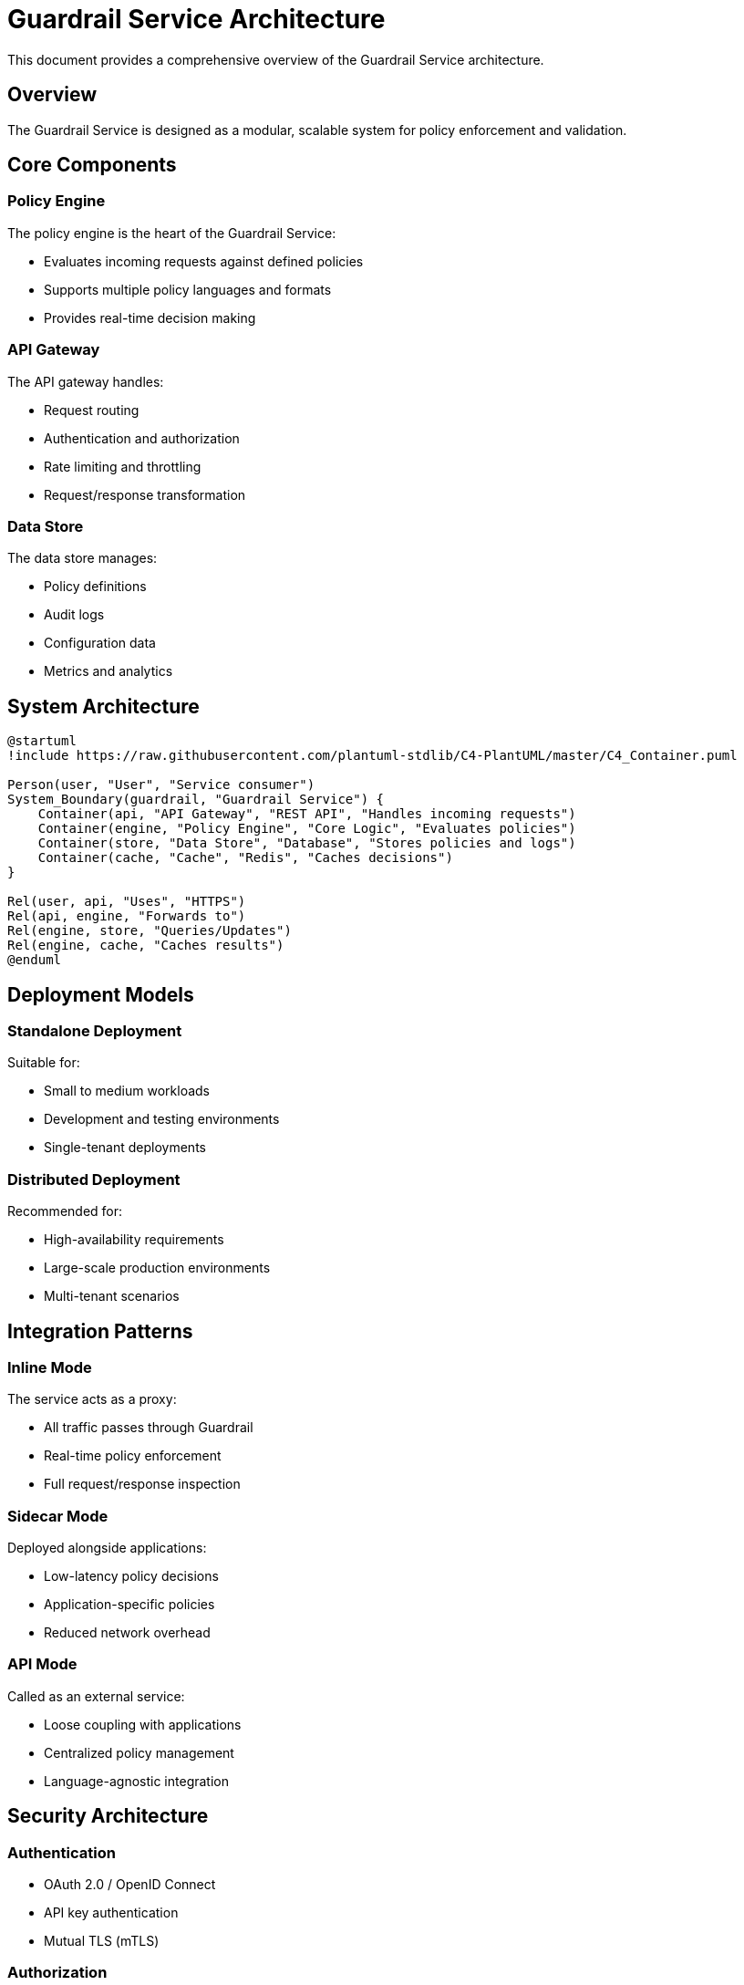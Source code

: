 = Guardrail Service Architecture
:description: Technical architecture overview of Guardrail Service
:keywords: architecture, design, components, system

This document provides a comprehensive overview of the Guardrail Service architecture.

== Overview

The Guardrail Service is designed as a modular, scalable system for policy enforcement and validation.

== Core Components

=== Policy Engine

The policy engine is the heart of the Guardrail Service:

* Evaluates incoming requests against defined policies
* Supports multiple policy languages and formats
* Provides real-time decision making

=== API Gateway

The API gateway handles:

* Request routing
* Authentication and authorization
* Rate limiting and throttling
* Request/response transformation

=== Data Store

The data store manages:

* Policy definitions
* Audit logs
* Configuration data
* Metrics and analytics

== System Architecture

[plantuml, guardrail-architecture, svg]
----
@startuml
!include https://raw.githubusercontent.com/plantuml-stdlib/C4-PlantUML/master/C4_Container.puml

Person(user, "User", "Service consumer")
System_Boundary(guardrail, "Guardrail Service") {
    Container(api, "API Gateway", "REST API", "Handles incoming requests")
    Container(engine, "Policy Engine", "Core Logic", "Evaluates policies")
    Container(store, "Data Store", "Database", "Stores policies and logs")
    Container(cache, "Cache", "Redis", "Caches decisions")
}

Rel(user, api, "Uses", "HTTPS")
Rel(api, engine, "Forwards to")
Rel(engine, store, "Queries/Updates")
Rel(engine, cache, "Caches results")
@enduml
----

== Deployment Models

=== Standalone Deployment

Suitable for:

* Small to medium workloads
* Development and testing environments
* Single-tenant deployments

=== Distributed Deployment

Recommended for:

* High-availability requirements
* Large-scale production environments
* Multi-tenant scenarios

== Integration Patterns

=== Inline Mode

The service acts as a proxy:

* All traffic passes through Guardrail
* Real-time policy enforcement
* Full request/response inspection

=== Sidecar Mode

Deployed alongside applications:

* Low-latency policy decisions
* Application-specific policies
* Reduced network overhead

=== API Mode

Called as an external service:

* Loose coupling with applications
* Centralized policy management
* Language-agnostic integration

== Security Architecture

=== Authentication

* OAuth 2.0 / OpenID Connect
* API key authentication
* Mutual TLS (mTLS)

=== Authorization

* Role-Based Access Control (RBAC)
* Attribute-Based Access Control (ABAC)
* Policy-based authorization

=== Data Protection

* Encryption at rest
* Encryption in transit
* Audit logging
* Compliance with standards (SOC2, GDPR, etc.)

== Performance Considerations

=== Caching Strategy

* Decision caching for repeated requests
* Policy caching for faster evaluation
* Distributed cache for scalability

=== Optimization Techniques

* Policy compilation and optimization
* Parallel evaluation for complex policies
* Connection pooling and reuse

== Monitoring and Observability

=== Metrics

* Request rate and latency
* Policy evaluation time
* Cache hit/miss rates
* Error rates and types

=== Logging

* Structured logging
* Audit trails
* Debug and trace logging
* Log aggregation support

=== Tracing

* Distributed tracing support
* OpenTelemetry integration
* Request flow visualization

== Next Steps

* xref:admin:index.adoc[Administration Guide]
* xref:api:index.adoc[API Reference]
* xref:developer:index.adoc[Developer Documentation]
